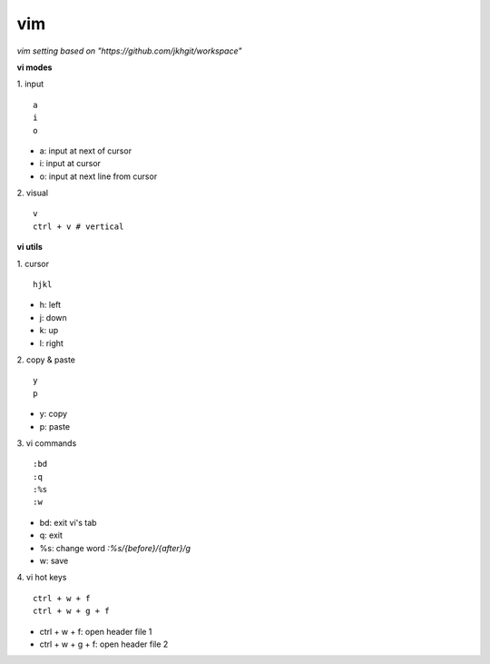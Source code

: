 vim
==================

*vim setting based on "https://github.com/jkhgit/workspace"*

**vi modes**

1. input
::
	a
	i
	o

- a: input at next of cursor
- i: input at cursor
- o: input at next line from cursor

2. visual
::
	v
	ctrl + v # vertical

**vi utils**

1. cursor
::
	hjkl

- h: left
- j: down 
- k: up
- l: right

2. copy & paste
::
	y
	p

- y: copy
- p: paste

3. vi commands
::
	:bd
	:q
	:%s
	:w

- bd: exit vi's tab
- q: exit
- %s: change word *:%s/{before}/{after}/g*
- w: save

4. vi hot keys
::
	ctrl + w + f
	ctrl + w + g + f

- ctrl + w + f: open header file 1 
- ctrl + w + g + f: open header file 2
